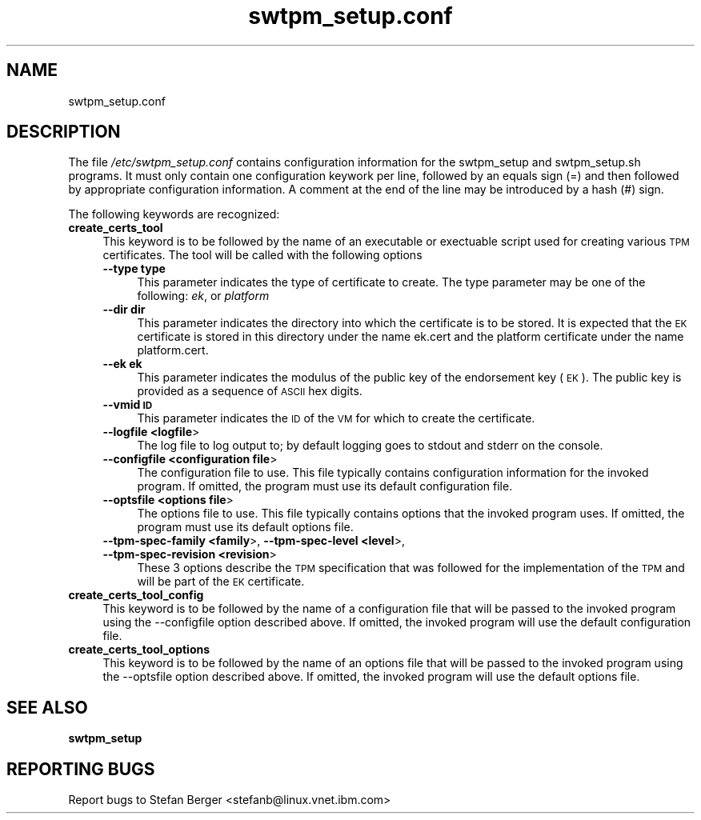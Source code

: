 .\" Automatically generated by Pod::Man 2.28 (Pod::Simple 3.31)
.\"
.\" Standard preamble:
.\" ========================================================================
.de Sp \" Vertical space (when we can't use .PP)
.if t .sp .5v
.if n .sp
..
.de Vb \" Begin verbatim text
.ft CW
.nf
.ne \\$1
..
.de Ve \" End verbatim text
.ft R
.fi
..
.\" Set up some character translations and predefined strings.  \*(-- will
.\" give an unbreakable dash, \*(PI will give pi, \*(L" will give a left
.\" double quote, and \*(R" will give a right double quote.  \*(C+ will
.\" give a nicer C++.  Capital omega is used to do unbreakable dashes and
.\" therefore won't be available.  \*(C` and \*(C' expand to `' in nroff,
.\" nothing in troff, for use with C<>.
.tr \(*W-
.ds C+ C\v'-.1v'\h'-1p'\s-2+\h'-1p'+\s0\v'.1v'\h'-1p'
.ie n \{\
.    ds -- \(*W-
.    ds PI pi
.    if (\n(.H=4u)&(1m=24u) .ds -- \(*W\h'-12u'\(*W\h'-12u'-\" diablo 10 pitch
.    if (\n(.H=4u)&(1m=20u) .ds -- \(*W\h'-12u'\(*W\h'-8u'-\"  diablo 12 pitch
.    ds L" ""
.    ds R" ""
.    ds C` ""
.    ds C' ""
'br\}
.el\{\
.    ds -- \|\(em\|
.    ds PI \(*p
.    ds L" ``
.    ds R" ''
.    ds C`
.    ds C'
'br\}
.\"
.\" Escape single quotes in literal strings from groff's Unicode transform.
.ie \n(.g .ds Aq \(aq
.el       .ds Aq '
.\"
.\" If the F register is turned on, we'll generate index entries on stderr for
.\" titles (.TH), headers (.SH), subsections (.SS), items (.Ip), and index
.\" entries marked with X<> in POD.  Of course, you'll have to process the
.\" output yourself in some meaningful fashion.
.\"
.\" Avoid warning from groff about undefined register 'F'.
.de IX
..
.nr rF 0
.if \n(.g .if rF .nr rF 1
.if (\n(rF:(\n(.g==0)) \{
.    if \nF \{
.        de IX
.        tm Index:\\$1\t\\n%\t"\\$2"
..
.        if !\nF==2 \{
.            nr % 0
.            nr F 2
.        \}
.    \}
.\}
.rr rF
.\"
.\" Accent mark definitions (@(#)ms.acc 1.5 88/02/08 SMI; from UCB 4.2).
.\" Fear.  Run.  Save yourself.  No user-serviceable parts.
.    \" fudge factors for nroff and troff
.if n \{\
.    ds #H 0
.    ds #V .8m
.    ds #F .3m
.    ds #[ \f1
.    ds #] \fP
.\}
.if t \{\
.    ds #H ((1u-(\\\\n(.fu%2u))*.13m)
.    ds #V .6m
.    ds #F 0
.    ds #[ \&
.    ds #] \&
.\}
.    \" simple accents for nroff and troff
.if n \{\
.    ds ' \&
.    ds ` \&
.    ds ^ \&
.    ds , \&
.    ds ~ ~
.    ds /
.\}
.if t \{\
.    ds ' \\k:\h'-(\\n(.wu*8/10-\*(#H)'\'\h"|\\n:u"
.    ds ` \\k:\h'-(\\n(.wu*8/10-\*(#H)'\`\h'|\\n:u'
.    ds ^ \\k:\h'-(\\n(.wu*10/11-\*(#H)'^\h'|\\n:u'
.    ds , \\k:\h'-(\\n(.wu*8/10)',\h'|\\n:u'
.    ds ~ \\k:\h'-(\\n(.wu-\*(#H-.1m)'~\h'|\\n:u'
.    ds / \\k:\h'-(\\n(.wu*8/10-\*(#H)'\z\(sl\h'|\\n:u'
.\}
.    \" troff and (daisy-wheel) nroff accents
.ds : \\k:\h'-(\\n(.wu*8/10-\*(#H+.1m+\*(#F)'\v'-\*(#V'\z.\h'.2m+\*(#F'.\h'|\\n:u'\v'\*(#V'
.ds 8 \h'\*(#H'\(*b\h'-\*(#H'
.ds o \\k:\h'-(\\n(.wu+\w'\(de'u-\*(#H)/2u'\v'-.3n'\*(#[\z\(de\v'.3n'\h'|\\n:u'\*(#]
.ds d- \h'\*(#H'\(pd\h'-\w'~'u'\v'-.25m'\f2\(hy\fP\v'.25m'\h'-\*(#H'
.ds D- D\\k:\h'-\w'D'u'\v'-.11m'\z\(hy\v'.11m'\h'|\\n:u'
.ds th \*(#[\v'.3m'\s+1I\s-1\v'-.3m'\h'-(\w'I'u*2/3)'\s-1o\s+1\*(#]
.ds Th \*(#[\s+2I\s-2\h'-\w'I'u*3/5'\v'-.3m'o\v'.3m'\*(#]
.ds ae a\h'-(\w'a'u*4/10)'e
.ds Ae A\h'-(\w'A'u*4/10)'E
.    \" corrections for vroff
.if v .ds ~ \\k:\h'-(\\n(.wu*9/10-\*(#H)'\s-2\u~\d\s+2\h'|\\n:u'
.if v .ds ^ \\k:\h'-(\\n(.wu*10/11-\*(#H)'\v'-.4m'^\v'.4m'\h'|\\n:u'
.    \" for low resolution devices (crt and lpr)
.if \n(.H>23 .if \n(.V>19 \
\{\
.    ds : e
.    ds 8 ss
.    ds o a
.    ds d- d\h'-1'\(ga
.    ds D- D\h'-1'\(hy
.    ds th \o'bp'
.    ds Th \o'LP'
.    ds ae ae
.    ds Ae AE
.\}
.rm #[ #] #H #V #F C
.\" ========================================================================
.\"
.IX Title "swtpm_setup.conf 8"
.TH swtpm_setup.conf 8 "2018-04-21" "swtpm" ""
.\" For nroff, turn off justification.  Always turn off hyphenation; it makes
.\" way too many mistakes in technical documents.
.if n .ad l
.nh
.SH "NAME"
swtpm_setup.conf
.SH "DESCRIPTION"
.IX Header "DESCRIPTION"
The file \fI/etc/swtpm_setup.conf\fR contains configuration information for
the swtpm_setup and swtpm_setup.sh programs. It must only contain
one configuration keywork per line, followed by an equals sign (=) and then
followed by appropriate configuration information. A comment at the
end of the line may be introduced by a hash (#) sign.
.PP
The following keywords are recognized:
.IP "\fBcreate_certs_tool\fR" 4
.IX Item "create_certs_tool"
This keyword is to be followed by the name of an executable or exectuable
script used for creating various \s-1TPM\s0 certificates. The tool will be
called with the following options
.RS 4
.IP "\fB\-\-type type\fR" 4
.IX Item "--type type"
This parameter indicates the type of certificate to create. The type parameter may
be one of the following: \fIek\fR, or \fIplatform\fR
.IP "\fB\-\-dir dir\fR" 4
.IX Item "--dir dir"
This parameter indicates the directory into which the certificate is to be stored.
It is expected that the \s-1EK\s0 certificate is stored in this directory under the name
ek.cert and the platform certificate under the name platform.cert.
.IP "\fB\-\-ek ek\fR" 4
.IX Item "--ek ek"
This parameter indicates the modulus of the public key of the endorsement key
(\s-1EK\s0). The public key is provided as a sequence of \s-1ASCII\s0 hex digits.
.IP "\fB\-\-vmid \s-1ID\s0\fR" 4
.IX Item "--vmid ID"
This parameter indicates the \s-1ID\s0 of the \s-1VM\s0 for which to create the certificate.
.IP "\fB\-\-logfile <logfile\fR>" 4
.IX Item "--logfile <logfile>"
The log file to log output to; by default logging goes to stdout and stderr
on the console.
.IP "\fB\-\-configfile <configuration file\fR>" 4
.IX Item "--configfile <configuration file>"
The configuration file to use. This file typically contains configuration
information for the invoked program. If omitted, the program must use
its default configuration file.
.IP "\fB\-\-optsfile <options file\fR>" 4
.IX Item "--optsfile <options file>"
The options file to use. This file typically contains options that the
invoked program uses. If omitted, the program must use its default
options file.
.IP "\fB\-\-tpm\-spec\-family <family\fR>, \fB\-\-tpm\-spec\-level <level\fR>, \fB\-\-tpm\-spec\-revision <revision\fR>" 4
.IX Item "--tpm-spec-family <family>, --tpm-spec-level <level>, --tpm-spec-revision <revision>"
These 3 options describe the \s-1TPM\s0 specification that was followed for
the implementation of the \s-1TPM\s0 and will be part of the \s-1EK\s0 certificate.
.RE
.RS 4
.RE
.IP "\fBcreate_certs_tool_config\fR" 4
.IX Item "create_certs_tool_config"
This keyword is to be followed by the name of a configuration file
that will be passed to the invoked program using the \-\-configfile
option described above. If omitted, the invoked program will use
the default configuration file.
.IP "\fBcreate_certs_tool_options\fR" 4
.IX Item "create_certs_tool_options"
This keyword is to be followed by the name of an options file
that will be passed to the invoked program using the \-\-optsfile
option described above. If omitted, the invoked program will use
the default options file.
.SH "SEE ALSO"
.IX Header "SEE ALSO"
\&\fBswtpm_setup\fR
.SH "REPORTING BUGS"
.IX Header "REPORTING BUGS"
Report bugs to Stefan Berger <stefanb@linux.vnet.ibm.com>
